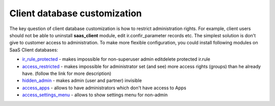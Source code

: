 Client database customization
==============================

The key question of client database customization is how to restrict
administration rights. For example, client users should not be able to
uninstall **saas_client** module, edit ir.confir_parameter records
etc. The simplest solution is don't give to customer access to
administration. To make more flexible configuration, you could install
following modules on SaaS Client databases:

* `ir_rule_protected <https://github.com/yelizariev/access-addons/tree/9.0/ir_rule_protected>`_ - makes impossible for non-superuser admin edit\delete protected ir.rule
* `access_restricted <https://github.com/yelizariev/access-addons/tree/9.0/access_restricted>`_ - makes impossible for administrator set (and see) more access rights (groups) than he already have. (follow the link for more description)
* `hidden_admin <https://github.com/yelizariev/access-addons/tree/9.0/hidden_admin>`_ - makes admin (user and partner) invisible
* `access_apps <https://github.com/yelizariev/access-addons/tree/9.0/access_apps>`_ - allows to have administrators which don't have access to Apps
* `access_settings_menu <https://github.com/yelizariev/access-addons/tree/9.0/access_settings_menu>`_ - allows to show settings menu for non-admin

